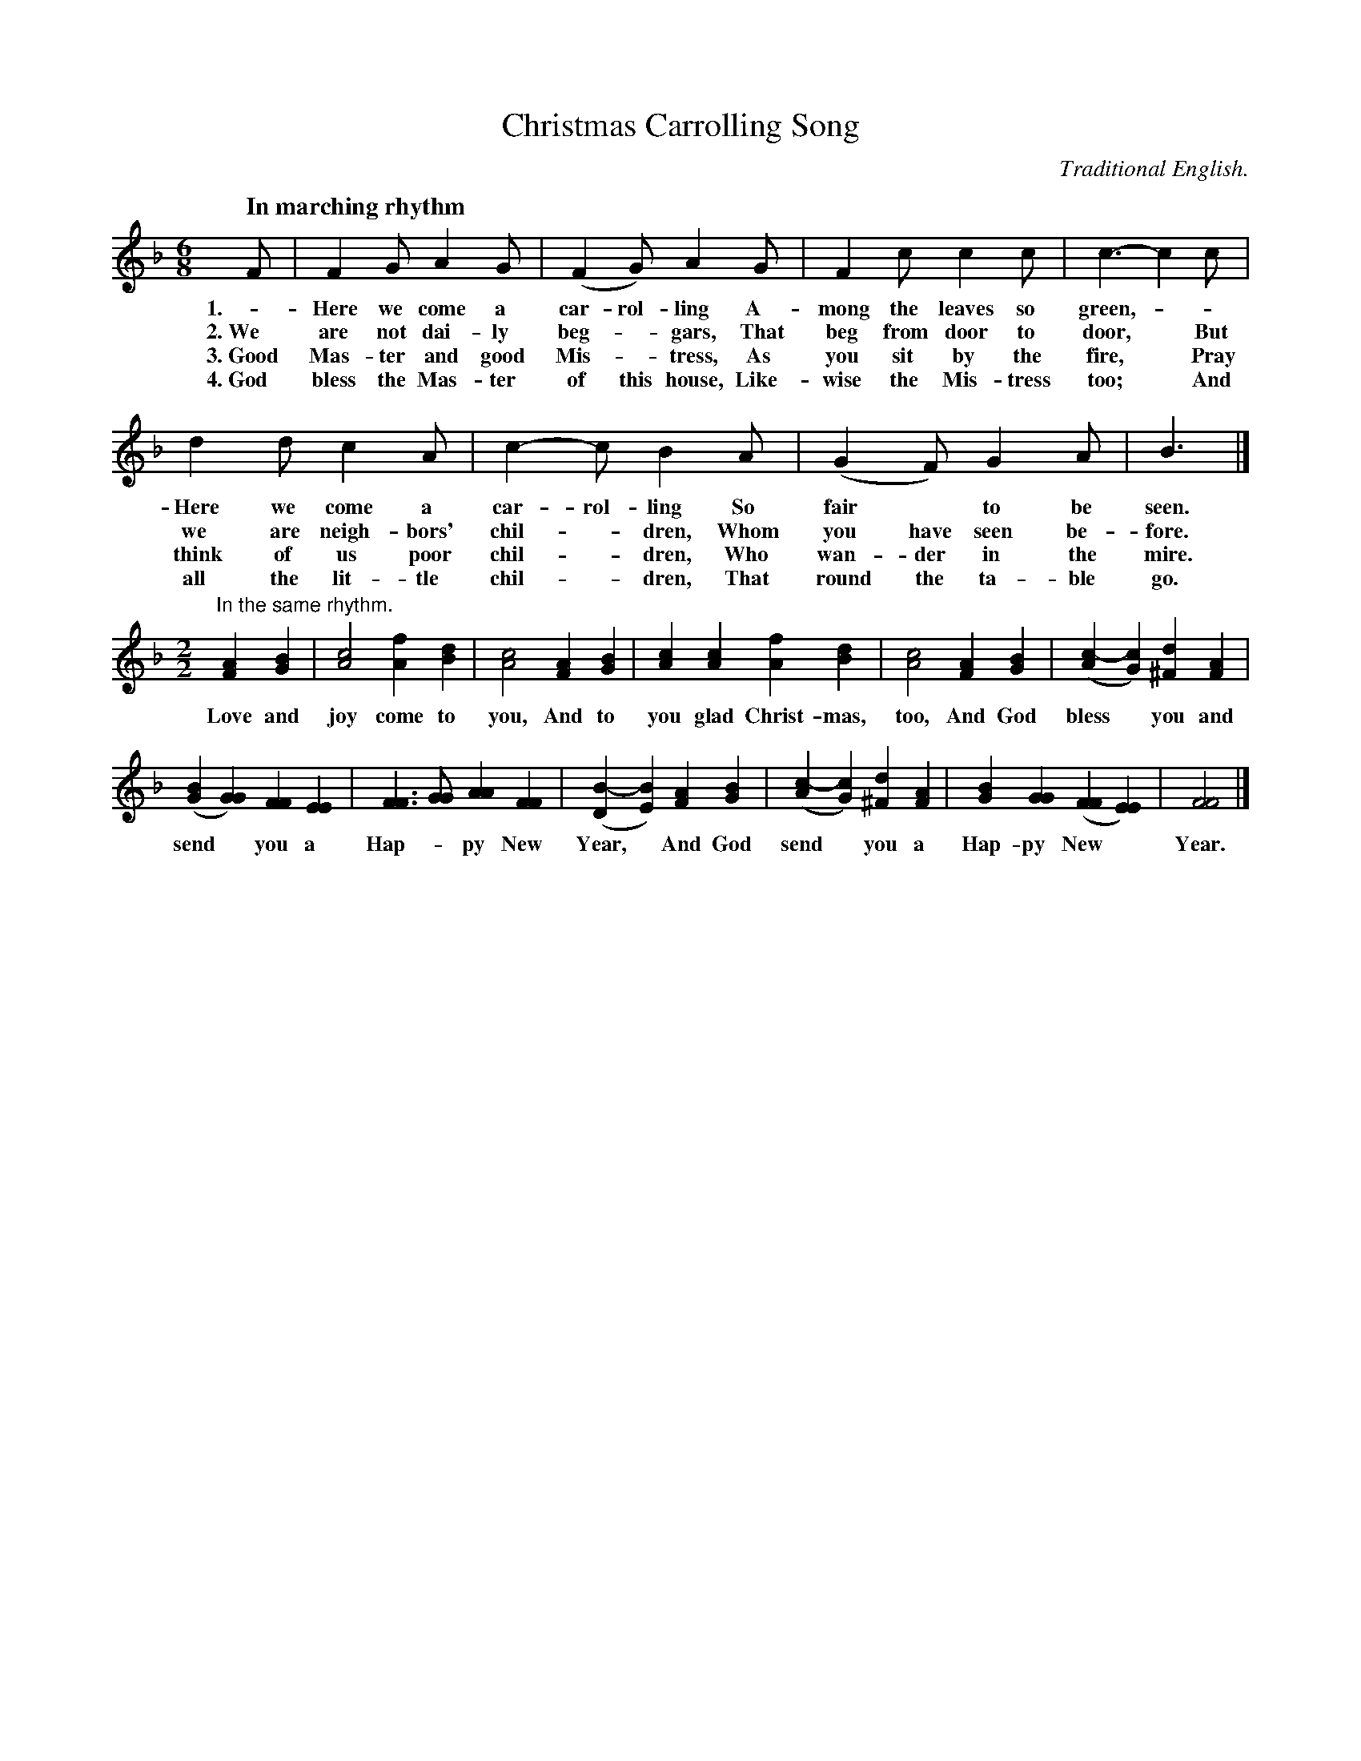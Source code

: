 X: 195
T: Christmas Carrolling Song
O: Traditional English.
Q: "In marching rhythm"
%R: jig, march
N: This is version 1, for ABC software that doesn't understand voice overlays.
B: "The Everyday Song Book", 1927
F: http://www.library.pitt.edu/happybirthday/pdf/The_Everyday_Song_Book.pdf
Z: 2016 John Chambers <jc:trillian.mit.edu>
M: 6/8
L: 1/8
K: F
% - - - - - - - - - - - - - - - - - - - - - - - - - - - - -
F | F2 G A2 G | (F2 G) A2 G | F2 c c2 c | c3- c2 c |
w: 1.- Here we come a car-rol-ling A-mong the leaves so green,* -
w: 2.~We are not dai-ly beg-*gars, That beg from door to door,* But
w: 3.~Good Mas-ter and good Mis-*tress, As you sit by the fire,* Pray
w: 4.~God bless the Mas-ter of this house, Like-wise the Mis-tress too;* And
%
d2 d c2 A | c2- c B2 A | (G2 F) G2 A | B3 |]
w: Here we come a car-rol-ling So fair* to be seen.
w: we are neigh-bors' chil-*dren, Whom you have seen be-fore.
w: think of us poor chil-*dren, Who wan-der in the mire.
w: all the lit-tle chil-*dren, That round the ta-ble go.
%
M: 2/2
L: 1/4
"In the same rhythm."\
[AF] [BG] | [c2A2] [fA] [dB] | [c2A2] [AF] [BG] | [cA] [cA] [fA] [dB] | [c2A2] [AF] [BG] | ([c-A] [cG]) [d^F] [AF] |
w: Love and joy come to you, And to you glad Christ-mas, too, And God bless* you and
%
([BG] [GG]) [FF] [EE] | [FF]> [GG] [AA] [FF] | ([B-D][BE]) [AF] [BG] | ([c-A][cG]) [d^F] [AF] | [BG] [GG] ([FF] [EE]) | [F2F2] |]
w: send* you a Hap-*py New Year,* And God send* you a Hap-py New* Year.
% - - - - - - - - - - - - - - - - - - - - - - - - - - - - -
